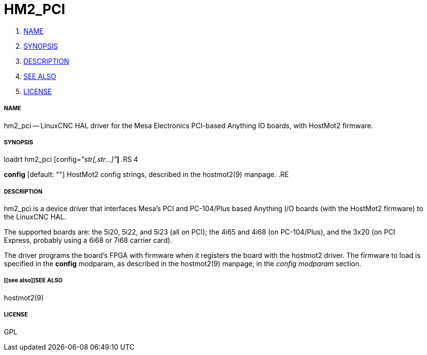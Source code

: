 HM2_PCI
=======

. <<name,NAME>>
. <<synopsis,SYNOPSIS>>
. <<description,DESCRIPTION>>
. <<see also,SEE ALSO>>
. <<license,LICENSE>>




===== [[name]]NAME

hm2_pci -- LinuxCNC HAL driver for the Mesa Electronics PCI-based Anything IO boards, with HostMot2 firmware.


===== [[synopsis]]SYNOPSIS

loadrt hm2_pci [config=__"str[,str...]"__**]
**.RS 4

**config** [default: ""]
HostMot2 config strings, described in the hostmot2(9) manpage.
.RE


===== [[description]]DESCRIPTION

hm2_pci is a device driver that interfaces Mesa's PCI and PC-104/Plus
based Anything I/O boards (with the HostMot2 firmware) to the LinuxCNC
HAL.

The supported boards are: the 5i20, 5i22, and 5i23 (all on PCI); the
4i65 and 4i68 (on PC-104/Plus), and the 3x20 (on PCI Express, probably
using a 6i68 or 7i68 carrier card).

The driver programs the board's FPGA with firmware when it registers
the board with the hostmot2 driver.  The firmware to load is specified
in the **config** modparam, as described in the hostmot2(9) manpage,
in the __config modparam__ section.


===== [[see also]]SEE ALSO

hostmot2(9)


===== [[license]]LICENSE

GPL
